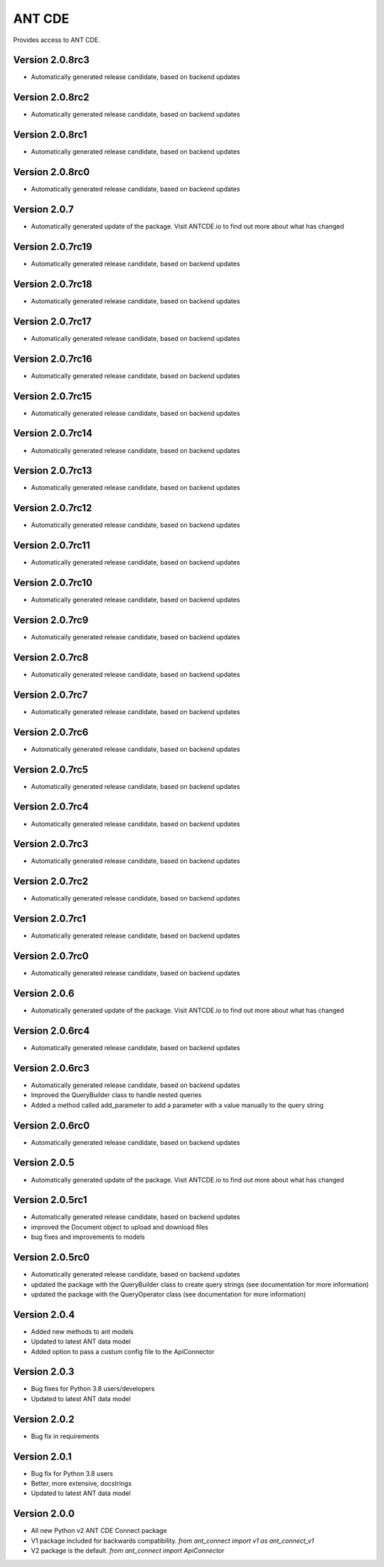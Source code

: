 ANT CDE
=======

Provides access to ANT CDE.


Version 2.0.8rc3
-----------------
- Automatically generated release candidate, based on backend updates


Version 2.0.8rc2
-----------------
- Automatically generated release candidate, based on backend updates


Version 2.0.8rc1
-----------------
- Automatically generated release candidate, based on backend updates


Version 2.0.8rc0
-----------------
- Automatically generated release candidate, based on backend updates


Version 2.0.7
-----------------
- Automatically generated update of the package. Visit ANTCDE.io to find out more about what has changed


Version 2.0.7rc19
-----------------
- Automatically generated release candidate, based on backend updates


Version 2.0.7rc18
-----------------
- Automatically generated release candidate, based on backend updates


Version 2.0.7rc17
-----------------
- Automatically generated release candidate, based on backend updates


Version 2.0.7rc16
-----------------
- Automatically generated release candidate, based on backend updates


Version 2.0.7rc15
-----------------
- Automatically generated release candidate, based on backend updates


Version 2.0.7rc14
-----------------
- Automatically generated release candidate, based on backend updates


Version 2.0.7rc13
-----------------
- Automatically generated release candidate, based on backend updates


Version 2.0.7rc12
-----------------
- Automatically generated release candidate, based on backend updates


Version 2.0.7rc11
-----------------
- Automatically generated release candidate, based on backend updates


Version 2.0.7rc10
-----------------
- Automatically generated release candidate, based on backend updates


Version 2.0.7rc9
-----------------
- Automatically generated release candidate, based on backend updates


Version 2.0.7rc8
-----------------
- Automatically generated release candidate, based on backend updates


Version 2.0.7rc7
-----------------
- Automatically generated release candidate, based on backend updates


Version 2.0.7rc6
-----------------
- Automatically generated release candidate, based on backend updates


Version 2.0.7rc5
-----------------
- Automatically generated release candidate, based on backend updates


Version 2.0.7rc4
-----------------
- Automatically generated release candidate, based on backend updates


Version 2.0.7rc3
-----------------
- Automatically generated release candidate, based on backend updates


Version 2.0.7rc2
-----------------
- Automatically generated release candidate, based on backend updates


Version 2.0.7rc1
-----------------
- Automatically generated release candidate, based on backend updates


Version 2.0.7rc0
-----------------
- Automatically generated release candidate, based on backend updates


Version 2.0.6
-----------------
- Automatically generated update of the package. Visit ANTCDE.io to find out more about what has changed


Version 2.0.6rc4
-----------------
- Automatically generated release candidate, based on backend updates


Version 2.0.6rc3
-----------------
- Automatically generated release candidate, based on backend updates
- Improved the QueryBuilder class to handle nested queries
- Added a method called add_parameter to add a parameter with a value manually to the query string


Version 2.0.6rc0
-----------------
- Automatically generated release candidate, based on backend updates


Version 2.0.5
-----------------
- Automatically generated update of the package. Visit ANTCDE.io to find out more about what has changed


Version 2.0.5rc1
-----------------
- Automatically generated release candidate, based on backend updates
- improved the Document object to upload and download files
- bug fixes and improvements to models


Version 2.0.5rc0
-----------------
- Automatically generated release candidate, based on backend updates
- updated the package with the QueryBuilder class to create query strings (see documentation for more information)
- updated the package with the QueryOperator class (see documentation for more information)


Version 2.0.4
-----------------
- Added new methods to ant models
- Updated to latest ANT data model
- Added option to pass a custum config file to the ApiConnector


Version 2.0.3
-----------------
- Bug fixes for Python 3.8 users/developers
- Updated to latest ANT data model


Version 2.0.2
-----------------
- Bug fix in requirements


Version 2.0.1
-----------------
- Bug fix for Python 3.8 users
- Better, more extensive, docstrings
- Updated to latest ANT data model


Version 2.0.0
-----------------
- All new Python v2 ANT CDE Connect package
- V1 package included for backwards compatibility. `from ant_connect import v1 as ant_connect_v1`
- V2 package is the default. `from ant_connect import ApiConnector`
